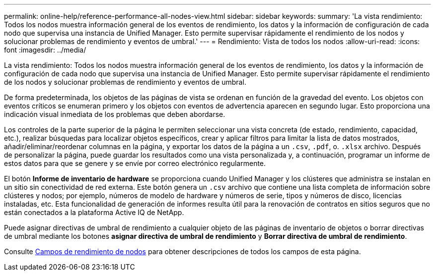 ---
permalink: online-help/reference-performance-all-nodes-view.html 
sidebar: sidebar 
keywords:  
summary: 'La vista rendimiento: Todos los nodos muestra información general de los eventos de rendimiento, los datos y la información de configuración de cada nodo que supervisa una instancia de Unified Manager. Esto permite supervisar rápidamente el rendimiento de los nodos y solucionar problemas de rendimiento y eventos de umbral.' 
---
= Rendimiento: Vista de todos los nodos
:allow-uri-read: 
:icons: font
:imagesdir: ../media/


[role="lead"]
La vista rendimiento: Todos los nodos muestra información general de los eventos de rendimiento, los datos y la información de configuración de cada nodo que supervisa una instancia de Unified Manager. Esto permite supervisar rápidamente el rendimiento de los nodos y solucionar problemas de rendimiento y eventos de umbral.

De forma predeterminada, los objetos de las páginas de vista se ordenan en función de la gravedad del evento. Los objetos con eventos críticos se enumeran primero y los objetos con eventos de advertencia aparecen en segundo lugar. Esto proporciona una indicación visual inmediata de los problemas que deben abordarse.

Los controles de la parte superior de la página le permiten seleccionar una vista concreta (de estado, rendimiento, capacidad, etc.), realizar búsquedas para localizar objetos específicos, crear y aplicar filtros para limitar la lista de datos mostrados, añadir/eliminar/reordenar columnas en la página, y exportar los datos de la página a un `.csv`, `.pdf`, o. `.xlsx` archivo. Después de personalizar la página, puede guardar los resultados como una vista personalizada y, a continuación, programar un informe de estos datos para que se genere y se envíe por correo electrónico regularmente.

El botón *Informe de inventario de hardware* se proporciona cuando Unified Manager y los clústeres que administra se instalan en un sitio sin conectividad de red externa. Este botón genera un `.csv` archivo que contiene una lista completa de información sobre clústeres y nodos; por ejemplo, números de modelo de hardware y números de serie, tipos y números de disco, licencias instaladas, etc. Esta funcionalidad de generación de informes resulta útil para la renovación de contratos en sitios seguros que no están conectados a la plataforma Active IQ de NetApp.

Puede asignar directivas de umbral de rendimiento a cualquier objeto de las páginas de inventario de objetos o borrar directivas de umbral mediante los botones *asignar directiva de umbral de rendimiento* y *Borrar directiva de umbral de rendimiento*.

Consulte xref:reference-node-performance-fields.adoc[Campos de rendimiento de nodos] para obtener descripciones de todos los campos de esta página.
